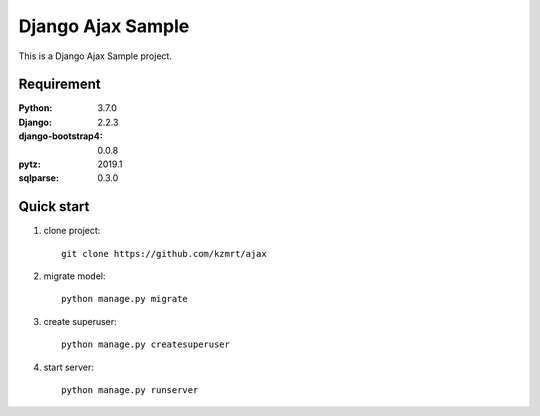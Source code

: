 
=======================
Django Ajax Sample
=======================

This is a Django Ajax Sample project.


Requirement
===========

:Python: 3.7.0
:Django: 2.2.3
:django-bootstrap4: 0.0.8
:pytz: 2019.1
:sqlparse: 0.3.0

Quick start
===========
1. clone project::

    git clone https://github.com/kzmrt/ajax

2. migrate model::

    python manage.py migrate

3. create superuser::

    python manage.py createsuperuser

4. start server::

    python manage.py runserver
